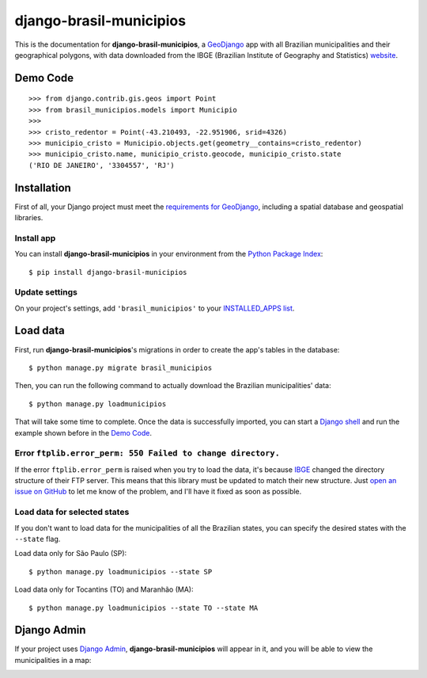 .. |project-name| replace:: **django-brasil-municipios**

==============
|project-name|
==============

This is the documentation for |project-name|, a `GeoDjango <https://docs.djangoproject.com/en/dev/ref/contrib/gis/>`_ app with all Brazilian municipalities and their geographical polygons, with data downloaded from the IBGE (Brazilian Institute of Geography and Statistics) `website <http://downloads.ibge.gov.br/downloads_geociencias.htm>`_.

*********
Demo Code
*********

::

    >>> from django.contrib.gis.geos import Point
    >>> from brasil_municipios.models import Municipio
    >>>
    >>> cristo_redentor = Point(-43.210493, -22.951906, srid=4326)
    >>> municipio_cristo = Municipio.objects.get(geometry__contains=cristo_redentor)
    >>> municipio_cristo.name, municipio_cristo.geocode, municipio_cristo.state
    ('RIO DE JANEIRO', '3304557', 'RJ')
    

************
Installation
************

First of all, your Django project must meet the `requirements for GeoDjango <https://docs.djangoproject.com/en/dev/ref/contrib/gis/install/>`_, including a spatial database and geospatial libraries.

-----------
Install app
-----------

You can install |project-name| in your environment from the `Python Package Index <https://pypi.python.org/pypi>`_::
    
    $ pip install django-brasil-municipios
    
---------------
Update settings
---------------

On your project's settings, add ``'brasil_municipios'`` to your
`INSTALLED_APPS list <https://docs.djangoproject.com/en/dev/ref/settings/#installed-apps>`_.

*********
Load data
*********

First, run |project-name|'s migrations in order to create the app's tables in the database::
    
    $ python manage.py migrate brasil_municipios

Then, you can run the following command to actually download the Brazilian municipalities' data::
    
    $ python manage.py loadmunicipios

That will take some time to complete. Once the data is successfully imported, you can start a `Django shell <https://docs.djangoproject.com/en/dev/ref/django-admin/#shell>`_ and run the example shown before in the `Demo Code`_.

-------------------------------------------------------------
Error ``ftplib.error_perm: 550 Failed to change directory.``
-------------------------------------------------------------

If the error ``ftplib.error_perm`` is raised when you try to load the data, it's because
`IBGE <http://downloads.ibge.gov.br/downloads_geociencias.htm>`_ changed the directory structure of
their FTP server. This means that this library must be updated to match their new structure.
Just `open an issue on GitHub <https://github.com/victor-o-silva/django-brasil-municipios/issues/new>`_
to let me know of the problem, and I'll have it fixed as soon as possible.

-----------------------------
Load data for selected states
-----------------------------

If you don't want to load data for the municipalities of all the Brazilian states, you can specify the desired states with the ``--state`` flag.

Load data only for São Paulo (SP)::

    $ python manage.py loadmunicipios --state SP

Load data only for Tocantins (TO) and Maranhão (MA)::

    $ python manage.py loadmunicipios --state TO --state MA

************
Django Admin
************

If your project uses `Django Admin <https://docs.djangoproject.com/en/dev/ref/contrib/admin/>`_, |project-name| will appear in it, and you will be able to view the municipalities in a map:

.. image:: _static/Admin_001.png
   :align: center

.. image:: _static/Admin_002.png
   :align: center

.. image:: _static/Admin_003.png
   :align: center

.. Contents:
.. 
.. .. toctree::
..    :maxdepth: 2
